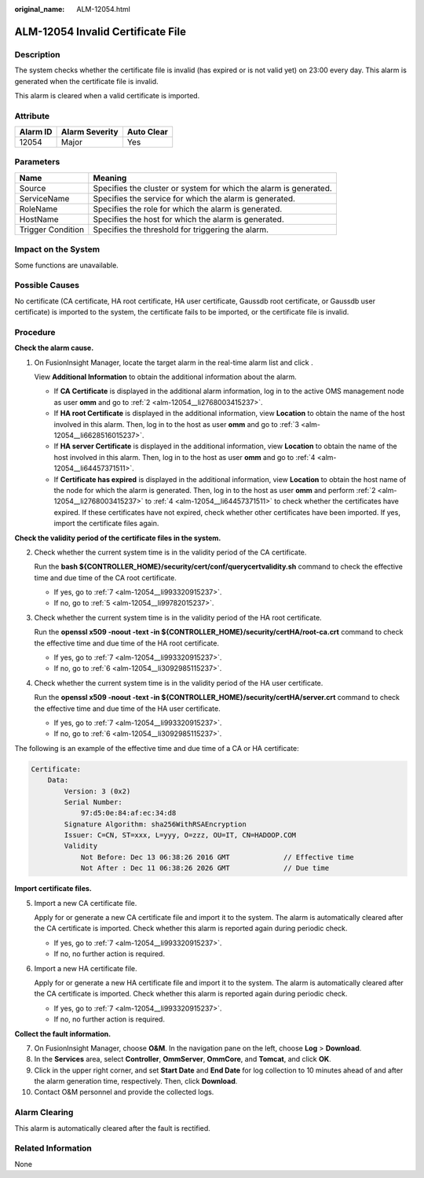 :original_name: ALM-12054.html

.. _ALM-12054:

ALM-12054 Invalid Certificate File
==================================

Description
-----------

The system checks whether the certificate file is invalid (has expired or is not valid yet) on 23:00 every day. This alarm is generated when the certificate file is invalid.

This alarm is cleared when a valid certificate is imported.

Attribute
---------

======== ============== ==========
Alarm ID Alarm Severity Auto Clear
======== ============== ==========
12054    Major          Yes
======== ============== ==========

Parameters
----------

+-------------------+-------------------------------------------------------------------+
| Name              | Meaning                                                           |
+===================+===================================================================+
| Source            | Specifies the cluster or system for which the alarm is generated. |
+-------------------+-------------------------------------------------------------------+
| ServiceName       | Specifies the service for which the alarm is generated.           |
+-------------------+-------------------------------------------------------------------+
| RoleName          | Specifies the role for which the alarm is generated.              |
+-------------------+-------------------------------------------------------------------+
| HostName          | Specifies the host for which the alarm is generated.              |
+-------------------+-------------------------------------------------------------------+
| Trigger Condition | Specifies the threshold for triggering the alarm.                 |
+-------------------+-------------------------------------------------------------------+

Impact on the System
--------------------

Some functions are unavailable.

Possible Causes
---------------

No certificate (CA certificate, HA root certificate, HA user certificate, Gaussdb root certificate, or Gaussdb user certificate) is imported to the system, the certificate fails to be imported, or the certificate file is invalid.

Procedure
---------

**Check the alarm cause.**

#. On FusionInsight Manager, locate the target alarm in the real-time alarm list and click |image1|.

   View **Additional Information** to obtain the additional information about the alarm.

   -  If **CA Certificate** is displayed in the additional alarm information, log in to the active OMS management node as user **omm** and go to :ref:`2 <alm-12054__li2768003415237>`.
   -  If **HA root Certificate** is displayed in the additional information, view **Location** to obtain the name of the host involved in this alarm. Then, log in to the host as user **omm** and go to :ref:`3 <alm-12054__li6628516015237>`.
   -  If **HA server Certificate** is displayed in the additional information, view **Location** to obtain the name of the host involved in this alarm. Then, log in to the host as user **omm** and go to :ref:`4 <alm-12054__li64457371511>`.
   -  If **Certificate has expired** is displayed in the additional information, view **Location** to obtain the host name of the node for which the alarm is generated. Then, log in to the host as user **omm** and perform :ref:`2 <alm-12054__li2768003415237>` to :ref:`4 <alm-12054__li64457371511>` to check whether the certificates have expired. If these certificates have not expired, check whether other certificates have been imported. If yes, import the certificate files again.

**Check the validity period of the certificate files in the system.**

2. .. _alm-12054__li2768003415237:

   Check whether the current system time is in the validity period of the CA certificate.

   Run the **bash ${CONTROLLER_HOME}/security/cert/conf/querycertvalidity.sh** command to check the effective time and due time of the CA root certificate.

   -  If yes, go to :ref:`7 <alm-12054__li993320915237>`.
   -  If no, go to :ref:`5 <alm-12054__li99782015237>`.

3. .. _alm-12054__li6628516015237:

   Check whether the current system time is in the validity period of the HA root certificate.

   Run the **openssl x509 -noout -text -in ${CONTROLLER_HOME}/security/certHA/root-ca.crt** command to check the effective time and due time of the HA root certificate.

   -  If yes, go to :ref:`7 <alm-12054__li993320915237>`.
   -  If no, go to :ref:`6 <alm-12054__li3092985115237>`.

4. .. _alm-12054__li64457371511:

   Check whether the current system time is in the validity period of the HA user certificate.

   Run the **openssl x509 -noout -text -in ${CONTROLLER_HOME}/security/certHA/server.crt** command to check the effective time and due time of the HA user certificate.

   -  If yes, go to :ref:`7 <alm-12054__li993320915237>`.
   -  If no, go to :ref:`6 <alm-12054__li3092985115237>`.

The following is an example of the effective time and due time of a CA or HA certificate:

.. code-block::

   Certificate:
       Data:
           Version: 3 (0x2)
           Serial Number:
               97:d5:0e:84:af:ec:34:d8
           Signature Algorithm: sha256WithRSAEncryption
           Issuer: C=CN, ST=xxx, L=yyy, O=zzz, OU=IT, CN=HADOOP.COM
           Validity
               Not Before: Dec 13 06:38:26 2016 GMT             // Effective time
               Not After : Dec 11 06:38:26 2026 GMT             // Due time

**Import certificate files.**

5. .. _alm-12054__li99782015237:

   Import a new CA certificate file.

   Apply for or generate a new CA certificate file and import it to the system. The alarm is automatically cleared after the CA certificate is imported. Check whether this alarm is reported again during periodic check.

   -  If yes, go to :ref:`7 <alm-12054__li993320915237>`.
   -  If no, no further action is required.

6. .. _alm-12054__li3092985115237:

   Import a new HA certificate file.

   Apply for or generate a new HA certificate file and import it to the system. The alarm is automatically cleared after the CA certificate is imported. Check whether this alarm is reported again during periodic check.

   -  If yes, go to :ref:`7 <alm-12054__li993320915237>`.
   -  If no, no further action is required.

**Collect the fault information.**

7.  .. _alm-12054__li993320915237:

    On FusionInsight Manager, choose **O&M**. In the navigation pane on the left, choose **Log** > **Download**.

8.  In the **Services** area, select **Controller**, **OmmServer**, **OmmCore**, and **Tomcat**, and click **OK**.

9.  Click |image2| in the upper right corner, and set **Start Date** and **End Date** for log collection to 10 minutes ahead of and after the alarm generation time, respectively. Then, click **Download**.

10. Contact O&M personnel and provide the collected logs.

Alarm Clearing
--------------

This alarm is automatically cleared after the fault is rectified.

Related Information
-------------------

None

.. |image1| image:: /_static/images/en-us_image_0263895749.png
.. |image2| image:: /_static/images/en-us_image_0263895382.png
